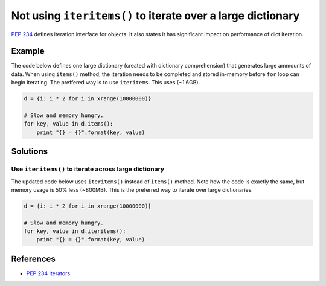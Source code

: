 Not using ``iteritems()`` to iterate over a large dictionary
============================================================

`PEP 234 <https://www.python.org/dev/peps/pep-0234://www.python.org/dev/peps/pep-0234/>`_ defines iteration interface for objects. It also states it has significant impact on performance of dict iteration.

Example
-------

The code below defines one large dictionary (created with dictionary comprehension) that generates large ammounts of data. When using ``items()`` method, the iteration needs to be completed and stored in-memory before ``for`` loop can begin iterating. The preffered way is to use ``iteritems``. This uses (~1.6GB).

.. code:: python

    d = {i: i * 2 for i in xrange(10000000)}

    # Slow and memory hungry.
    for key, value in d.items():
        print "{} = {}".format(key, value)

Solutions
---------

Use ``iteritems()`` to iterate across large dictionary
......................................................

The updated code below uses ``iteritems()`` instead of ``items()`` method. Note how the code is exactly the same, but memory usage is 50% less (~800MB). This is the preferred way to iterate over large dictionaries.

.. code:: python

    d = {i: i * 2 for i in xrange(10000000)}

    # Slow and memory hungry.
    for key, value in d.iteritems():
        print "{} = {}".format(key, value)

References
----------
- `PEP 234 Iterators <https://www.python.org/dev/peps/pep-0234://www.python.org/dev/peps/pep-0234/>`_
